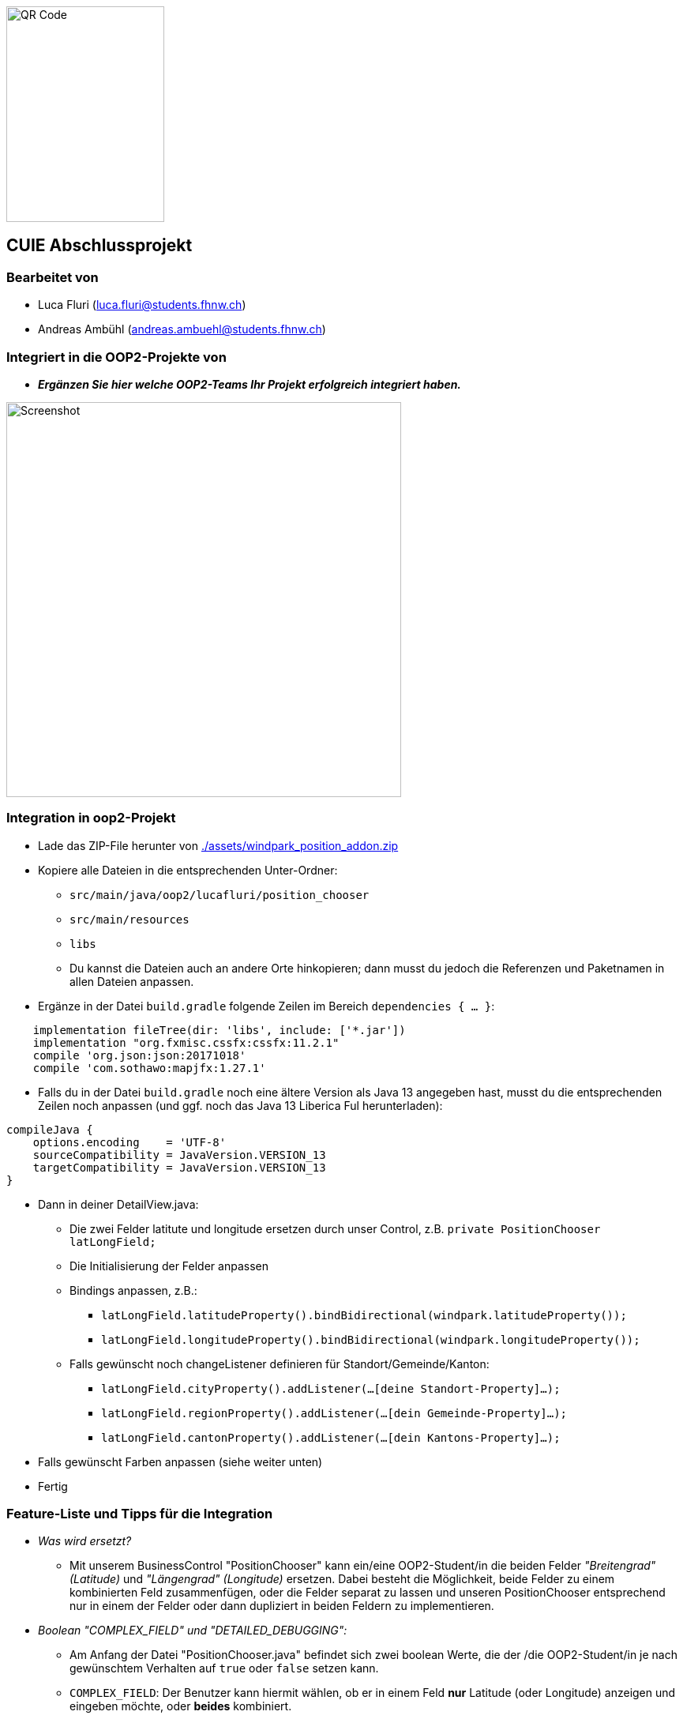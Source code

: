 image::./assets/qrcode.png[QR Code, 200, 273]
== CUIE Abschlussprojekt

=== Bearbeitet von

* Luca Fluri (luca.fluri@students.fhnw.ch)
* Andreas Ambühl (andreas.ambuehl@students.fhnw.ch)

=== Integriert in die OOP2-Projekte von

* *_Ergänzen Sie hier welche OOP2-Teams Ihr Projekt erfolgreich integriert haben._*

image::./assets/photo_2020-06-08_18-08-22.jpg[Screenshot, 500, 500]

=== Integration in oop2-Projekt
* Lade das ZIP-File herunter von
link:./assets/windpark_position_addon.zip[./assets/windpark_position_addon.zip]
* Kopiere alle Dateien in die entsprechenden Unter-Ordner:
** `src/main/java/oop2/lucafluri/position_chooser`
** `src/main/resources`
** `libs`
** Du kannst die Dateien auch an andere Orte hinkopieren; dann musst du jedoch die Referenzen und Paketnamen in allen
Dateien anpassen.
* Ergänze in der Datei `build.gradle` folgende Zeilen im Bereich `dependencies { ... }`:
```
    implementation fileTree(dir: 'libs', include: ['*.jar'])
    implementation "org.fxmisc.cssfx:cssfx:11.2.1"
    compile 'org.json:json:20171018'
    compile 'com.sothawo:mapjfx:1.27.1'
```
* Falls du in der Datei `build.gradle` noch eine ältere Version als Java 13 angegeben hast, musst du die entsprechenden
Zeilen noch anpassen (und ggf. noch das Java 13 Liberica Ful herunterladen):
```
compileJava {
    options.encoding    = 'UTF-8'
    sourceCompatibility = JavaVersion.VERSION_13
    targetCompatibility = JavaVersion.VERSION_13
}
```
* Dann in deiner DetailView.java:
** Die zwei Felder latitute und longitude ersetzen durch unser Control, z.B. `private PositionChooser latLongField;`
** Die Initialisierung der Felder anpassen
** Bindings anpassen, z.B.:
*** `latLongField.latitudeProperty().bindBidirectional(windpark.latitudeProperty());`
*** `latLongField.longitudeProperty().bindBidirectional(windpark.longitudeProperty());`
** Falls gewünscht noch changeListener definieren für Standort/Gemeinde/Kanton:
*** `latLongField.cityProperty().addListener(...[deine Standort-Property]...);`
*** `latLongField.regionProperty().addListener(...[dein Gemeinde-Property]...);`
*** `latLongField.cantonProperty().addListener(...[dein Kantons-Property]...);`
* Falls gewünscht Farben anpassen (siehe weiter unten)
* Fertig


=== Feature-Liste und Tipps für die Integration
* _Was wird ersetzt?_
** Mit unserem BusinessControl "PositionChooser" kann ein/eine OOP2-Student/in die beiden Felder _"Breitengrad" (Latitude)_ und
_"Längengrad" (Longitude)_ ersetzen. Dabei besteht die Möglichkeit, beide Felder zu einem kombinierten Feld
zusammenfügen, oder die Felder separat zu lassen und unseren PositionChooser entsprechend nur in einem der Felder oder
dann dupliziert in beiden Feldern zu implementieren.

* _Boolean "COMPLEX_FIELD" und "DETAILED_DEBUGGING":_
** Am Anfang der Datei "PositionChooser.java" befindet sich zwei boolean Werte, die der /die OOP2-Student/in je nach
gewünschtem Verhalten auf `true` oder `false` setzen kann.
** `COMPLEX_FIELD`: Der Benutzer kann hiermit wählen, ob er in einem Feld *nur* Latitude (oder Longitude) anzeigen und
eingeben möchte, oder *beides* kombiniert.
** `DETAILED_DEBUGGING`: Der Benutzer kann hiermit wählen, ob er ein detaillierteres Logging haben möchte. Zum Beispiel
würde dann im Terminal ausgedruckt, welche Fonts geladen werden oder wie das JSON-Objekt aussieht, welches von der API
zurückgegeben wird beim Klick auf "Auto-Fill").

* _Farben und Farbschema:_
** In den beiden CSS-Dateien positionChooser.css sowie positionChooserDropDown.css kann der/die OOP2-Student/in wie
folgt das Farbschema einfach ändern: Fast zuoberst bei den jeweiligen CSS Dateien gibt es je einen Bereich für die
Farbpalette, markiert mit `* START of color-palette`. Da sind alle verwendeten Farben jeweils zentral aufgelistet. Von
`-base-color` werden später im CSS einige Farb-Varianten abgeleitet.
** Es sind bereits drei verschiedene Farbschemas hinterlegt, zwischen einfach umgeschaltet werden kann, indem man die
entsprechenden Werte (aus-)kommentiert.
** Hinweis: Online-Tools wie https://material.io/resources/color können helfen, ein Farbschema für sich zu finden.

* _Weitere Features:_
** Mittels DropDown-Pfeil eine *Karte* öffnen:
*** Die Karte wird geöffnet und auf die dann bereits allfällig schon vorhandenen
Koordinaten zentriert.
*** Der Benutzer kann die Karte verschieben und zoomen und mittels Klick die Koordinaten neu setzen.
** Mit dem Button "*Autofill*" können automatisch weitere Felder wie Standort, Gemeinde und Kanton ausgefüllt werden,
sofern entsprechende Daten in der Geocoding API verfügbar sind.
*** Der/die OOP2-Student/in kann demzufolge auch ein Binding dieser drei Zusatzfelder vornehmen, falls er möchte.
*** Hinweis: Wir benutzen das API von https://positionstack.com/ für das Reverse Geocoding und 
https://www.openstreetmap.org/ für die Karte.
** Das *Eingabe-Feld* ermöglicht die Eingabe von *unterschiedlichen Formaten* und prüft jeweils die *Validität* dieser
Eingabe. Die Eingabe wird, sobald sie valid ist, sofort übernommen und ua. auf der Karte aktualisiert. Mögliche Eingaben
sind:
*** Latitude, Longitude, zum Beispiel:
**** `47.3459, 8.6605`
**** `47 8`
**** ...
*** GPS Koordinaten (DMS-Format), zum Beispiel:
**** `47° 20' 45.24'' N, 8° 39' 37.8'' E`
**** `47°20'45.24"N,8°39'37.8"E`
**** `47°0'0"N, 8°0'0"E`
**** ...
*** _Hinweise:_
**** Durch Drücken der `ENTER`-Taste wird die Eingabe in das Standard-Format konvertiert, also xx.xxxxx, yy.yyyyy
**** Es spielt keine Rolle, ob Leerzeichen dazwischen sind oder nicht.
**** Das Komma zwischen Breiten-/Längengrad kann wahlweise auch weggelassen werden; dann muss jedoch mindestens ein
Leerzeichen vorhanden sein.
**** Im DMS-Format kann für die Sekunden-Eingabe sowohl das " - Zeichen verwendet werden, wie auch zwei einzelne ' -
Zeichen.
**** Auf https://www.latlong.net kann man einfach einen Ort suchen und erhält dann unter der Karte Lat/Long- oder
GPS-Koordinaten für einfaches Copy/Paste in unseren PositionChooser. Die Lat/Long-Koordinaten erhält man auch einfach via
https://www.openstreetmap.org (mit Rechtsklick -> Adresse anzeigen) oder https://www.google.ch/maps (langer Klick auf
Karte).
**** Die Eingabe von 0 bis 9 Nachkommastellen ist erlaubt.
**** Es wird überprüft, ob "Breitengrad" (Latitude) im erlaubten Bereich von ±90° und ob "Längengrad" (Longitude)" im
erlaubten Bereich von ±180° ist.
** *Fehlermeldung* beim Start:
*** Beim Start vom PositionChooser wird folgende Fehlermeldung gezeigt:
`SLF4J: Failed to load class "org.slf4j.impl.StaticLoggerBinder".` Wir haben viel Zeit investiert, der Ursache dieses
Fehlers nachzugehen und ihn zu beheben und dabei verschiedene Lösungsansätze versucht. Der Fehler wird offenbar von
einer der verwendeten Dependencies verursacht, auf die wir nicht wirklich Einfluss haben. Da dies jedoch die
Funktionsweise der Applikation in keiner Weise beeinträchtigt, haben wir entschieden, diesen Fehler so stehenzulassen.


=== Abgabe

* *Mittwoch, 10.6.2020*, 20:42 Uhr

* Die Abgabe erfolgt durch ein "Push" auf den Master-Branch Ihres GitHub-Repositories.

=== Initiale Schritte

* Tragen Sie ihren Namen unter "Bearbeitet von" ein.

* Benennen Sie das Package `project` um. Verwenden Sie Ihren GitHub-Account- oder Team-Namen. (Via `Refactor -> Rename…`)

* Pushen Sie diese Änderungen am besten sofort ins Git-Repository (z.B. via `VCS -> Commit… -> Commit & Push`)


=== Abschliessende Schritte

* Tragen Sie die Namen der OOP2-Studierenden, die ihr Projekt erfolgreich integriert haben, unter "Integriert in die OOP2-Projekte von" ein


=== Aufgabe: Dashboard oder Business Control für WindparksFX

Entwerfen und implementieren Sie entweder ein Dashboard oder ein Business Control für das OOP2-Projekt 'WindparksFX' auf Basis JavaFX.

Dashboard

* ein Dashboard ersetzt oder ergänzt den sogenannten Header der Windparks-Applikation
* es arbeitet auf mindestens 2 Attributen eines Windparks
* typischerweise enthält es also mehrere interaktive Custom Controls (im Sinne der Vorlesung)

Business Control

* Ein Business Control ersetzt eines (oder mehrere) der im sogenannten Editor-Bereich des OOP2-Projekt verwendeten Standard-TextFields.
* Das Business Control soll den Benutzer beim jeweiligen Arbeitsschritt optimal unterstützen und alle im Unterricht besprochenen Mindestanforderungen an ein Business-Control erfüllen.

Für die einzelnen CustomControls des Dashboards verwenden Sie bei der Implementierung die Struktur wie im package `template_simplecontrol`.

Für das _'Business Control'_ verwenden Sie bei der Implementierung die Struktur wie im package `template_businesscontrol`.

Es ist Bestandteil der Aufgabe das passende Template auszuwählen (und zu erkennen, falls ein Template nicht geeignet ist).

=== Präsentation

* *Montag, 8.6.2020*, 19:45 Uhr, via MS Teams
* Die Projekte werden der OOP2-Klasse im Rahmen einer virtuellen *Poster-Session* präsentiert.
* Die Postersession startet mit Kurzpräsentationen (1 bis 2 Minuten) aller Projekte.
* Danach wird in projekt-spezifischen "Meetings" die Gelegenheit gegeben auf Detailfragen einzugehen.
* Erarbeiten Sie eine geeignete Präsentationsform, so dass das Interesse möglichst vieler OOP2-Teams an Ihrem Projekt geweckt wird.
* Organisieren Sie Integrationstermine mit den interessierten OOP2-Studierenden.
** Die Integration ist eine Gemeinschafts-Aufgabe von CUIE- und OOP2-Team.

=== Bewertung

* Mit einer guten Präsentation Ihres implementierten und lauffähigen Projekts an der Postersession haben Sie normalerweise mindestens eine 4.0 erreicht.
* Durch eine gute Code-Qualität, d.h. insbesondere eine klare Struktur des Codes entsprechend der im Unterricht erarbeiteten Konzepte, können Sie eine 5.0 erreichen.
* Die Qualität aus Benutzersicht durch die Anzahl Integrationen in OOP2-Projekte. Jede Integration wird mit +0.25 bewertet, jedoch maximal mit +1.5.
* *Nicht genügend* ist es
** wenn Sie an der Postersession nicht oder überwiegend passiv teilnehmen.
** falls im vorgestellten Projekt keine der im Unterricht erarbeiteten Konzepte erkennbar sind
** das Projekt nicht compilierfähig ist
** falls es sich um ein Plagiat handelt
** falls kein nennenswerter Beitrag bei der Entwicklung geleistet wurde
** im Zweifelsfall wird ein Code-Walkthrough durchgeführt
* In Ausnahmefällen kann es dazu kommen, dass Teammitglieder unterschiedliche Noten erhalten.


=== Bitte beachten Sie

* Falls Sie das Assignment zu zweit bearbeiten:
** tragen Sie beide Namen unter "Bearbeitet von" ein
** arbeiten Sie ausschliesslich in einem Repository
** falls sie beide Zugang zu diesem Repository wollen: tragen Sie die zweite Person als "Collaborator" ein (auf GitHub unter `Settings -> Manage access`)
** löschen Sie das nicht benötigte Repository (auf GitHub unter `Settings`)
** arbeiten Sie gemeinsam und gleichzeitig an den Aufgaben (Stichwort: Pair-Programming)
** https://www.it-agile.de/wissen/agiles-engineering/pair-programming/[Pair-Programming] heisst insbesondere, dass beide Teammitglieder zu gleichen Teilen aktiv in der Entwickler-Rolle sind. Einem Entwickler lediglich bei seiner Arbeit zuzuschauen ist kein Pair-Programming.
** das Aufteilen und separate Bearbeiten von Teil-Aufgaben ist nicht erwünscht
* Ausdrücklich erlaubt und erwünscht ist, dass Sie sich gegebenenfalls Hilfe holen.
Das Programmierzentrum ist geöffnet und Nachfragen werden zum Beispiel über den im Repository integrierten
Issue Tracker oder per Mail gerne beantwortet.
* Ab Montag, 8.6.2020, 22:00 Uhr, können leider (aus privaten, gesundheitlichen Gründen) keine Fragen mehr beantwortet werden.


=== Bei Problemen mit dem IntelliJ-Setup

Es kommt immer wieder mal vor, dass der Setup des IntelliJ-Projekts nicht auf Anhieb funktioniert oder "plötzlich" nicht mehr funktioniert.

Sie brauchen in so einem Fall NICHT nochmal den Invitation-Link annehmen oder das Projekt via “Check out from Version Control” oder "git clone …" nochmal anlegen.

Statt dessen ist es am besten den IntelliJ-Setup neu generieren zu lassen. Dazu verwendet man den File `build.gradle`, der eine komplette und IDE-unabhängige Projektbeschreibung enthält.

Die einzelnen Schritte:

* Schliessen Sie alle geöffneten Projekte (`File -> Close Project`)
* Wählen Sie “OPEN”
* Es erscheint ein Finder-Fenster mit dem Sie zu ihrem Projekt navigieren.
* Dort wählen Sie den File `build.gradle` aus.
* Beim nächsten Dialog `Open as Project` wählen.
* In der "Project Structure" kontrollieren ob Java 13 ausgewählt ist (und dieser JDK JavaFX enthält).
* In den "Settings" ("Preferences" auf dem Mac) überprüfen, ob für Gradle als "Gradle JVM" der Project-SDK eingestellt ist.

Jetzt sollte der Projekt-Setup korrekt und die beiden `DemoStarter` ausführbar sein.
